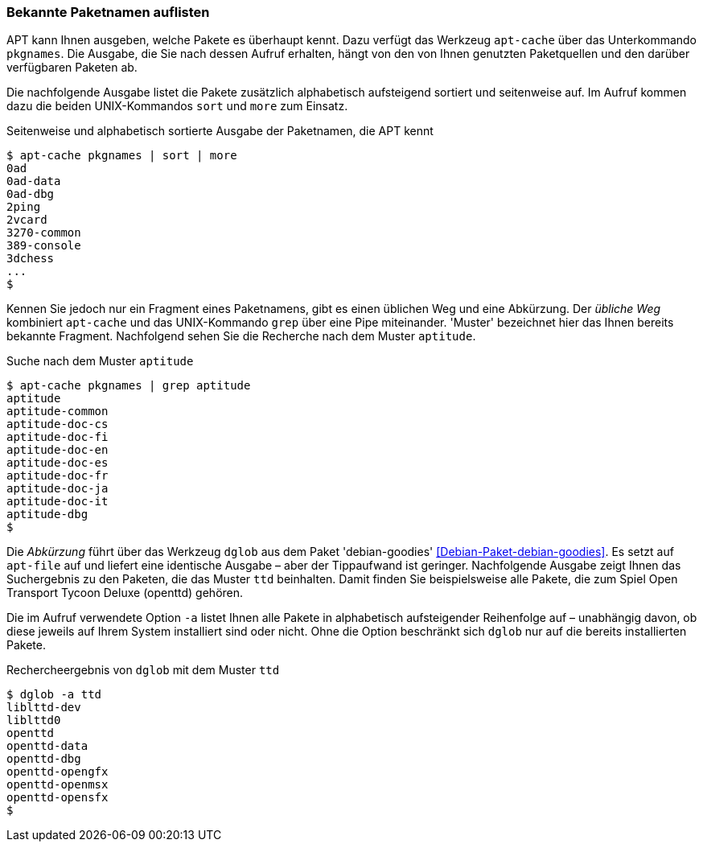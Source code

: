 // Datei: ./werkzeuge/paketoperationen/bekannte-paketnamen-auflisten.adoc

// Baustelle: Fertig

[[bekannte-paketnamen-auflisten]]

=== Bekannte Paketnamen auflisten ===

// Stichworte für den Index
(((apt-cache, pkgnames)))
(((Paket, bekannte Pakete auflisten)))
(((Paket, verfügbare Pakete anzeigen)))
APT kann Ihnen ausgeben, welche Pakete es überhaupt kennt. Dazu verfügt
das Werkzeug `apt-cache` über das Unterkommando `pkgnames`. Die Ausgabe,
die Sie nach dessen Aufruf erhalten, hängt von den von Ihnen genutzten
Paketquellen und den darüber verfügbaren Paketen ab. 

Die nachfolgende Ausgabe listet die Pakete zusätzlich alphabetisch
aufsteigend sortiert und seitenweise auf. Im Aufruf kommen dazu die
beiden UNIX-Kommandos `sort` und `more` zum Einsatz.

.Seitenweise und alphabetisch sortierte Ausgabe der Paketnamen, die APT kennt
----
$ apt-cache pkgnames | sort | more
0ad
0ad-data
0ad-dbg
2ping
2vcard
3270-common
389-console
3dchess
...
$
----

// Stichworte für den Index
(((apt-cache, pkgnames)))
Kennen Sie jedoch nur ein Fragment eines Paketnamens, gibt es einen
üblichen Weg und eine Abkürzung. Der _übliche Weg_ kombiniert
`apt-cache` und das UNIX-Kommando `grep` über eine Pipe miteinander.
'Muster' bezeichnet hier das Ihnen bereits bekannte Fragment.
Nachfolgend sehen Sie die Recherche nach dem Muster `aptitude`.

.Suche nach dem Muster `aptitude`
----
$ apt-cache pkgnames | grep aptitude
aptitude
aptitude-common
aptitude-doc-cs
aptitude-doc-fi
aptitude-doc-en
aptitude-doc-es
aptitude-doc-fr
aptitude-doc-ja
aptitude-doc-it
aptitude-dbg
$
----

// Stichworte für den Index
(((apt-file)))
(((Debianpaket, debian-goodies)))
(((dglob, -a)))
Die _Abkürzung_ führt über das Werkzeug `dglob` aus dem Paket
'debian-goodies' <<Debian-Paket-debian-goodies>>. Es setzt auf
`apt-file` auf und liefert eine identische Ausgabe – aber der
Tippaufwand ist geringer. Nachfolgende Ausgabe zeigt Ihnen das
Suchergebnis zu den Paketen, die das Muster `ttd` beinhalten. Damit
finden Sie beispielsweise alle Pakete, die zum Spiel Open Transport
Tycoon Deluxe (openttd) gehören.

Die im Aufruf verwendete Option `-a` listet Ihnen alle Pakete in
alphabetisch aufsteigender Reihenfolge auf – unabhängig davon, ob diese
jeweils auf Ihrem System installiert sind oder nicht. Ohne die Option
beschränkt sich `dglob` nur auf die bereits installierten Pakete.

.Rechercheergebnis von `dglob` mit dem Muster `ttd`
----
$ dglob -a ttd
liblttd-dev
liblttd0
openttd
openttd-data
openttd-dbg
openttd-opengfx
openttd-openmsx
openttd-opensfx
$
----

// Datei (Ende): ./werkzeuge/paketoperationen/bekannte-paketnamen-auflisten.adoc
